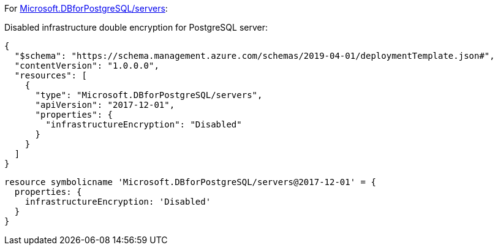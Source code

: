 For https://learn.microsoft.com/en-us/azure/templates/microsoft.dbforpostgresql/2017-12-01/servers[Microsoft.DBforPostgreSQL/servers]:

Disabled infrastructure double encryption for PostgreSQL server:
[source,json,diff-id=701,diff-type=noncompliant]
----
{
  "$schema": "https://schema.management.azure.com/schemas/2019-04-01/deploymentTemplate.json#",
  "contentVersion": "1.0.0.0",
  "resources": [
    {
      "type": "Microsoft.DBforPostgreSQL/servers",
      "apiVersion": "2017-12-01",
      "properties": {
        "infrastructureEncryption": "Disabled"
      }
    }
  ]
}
----

[source,bicep,diff-id=711,diff-type=noncompliant]
----
resource symbolicname 'Microsoft.DBforPostgreSQL/servers@2017-12-01' = {
  properties: {
    infrastructureEncryption: 'Disabled'
  }
}
----
